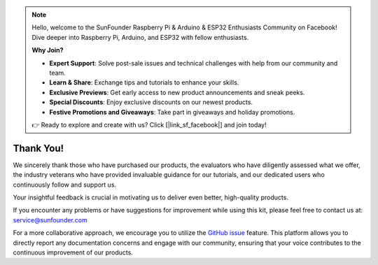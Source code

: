 .. note::

    Hello, welcome to the SunFounder Raspberry Pi & Arduino & ESP32 Enthusiasts Community on Facebook! Dive deeper into Raspberry Pi, Arduino, and ESP32 with fellow enthusiasts.

    **Why Join?**

    - **Expert Support**: Solve post-sale issues and technical challenges with help from our community and team.
    - **Learn & Share**: Exchange tips and tutorials to enhance your skills.
    - **Exclusive Previews**: Get early access to new product announcements and sneak peeks.
    - **Special Discounts**: Enjoy exclusive discounts on our newest products.
    - **Festive Promotions and Giveaways**: Take part in giveaways and holiday promotions.

    👉 Ready to explore and create with us? Click [|link_sf_facebook|] and join today!

Thank You!
====================

We sincerely thank those who have purchased our products, the evaluators who have diligently assessed what we offer, the industry veterans who have provided invaluable guidance for our tutorials, and our dedicated users who continuously follow and support us.

Your insightful feedback is crucial in motivating us to deliver even better, high-quality products.

If you encounter any problems or have suggestions for improvement while using this kit, please feel free to contact us at: service@sunfounder.com

For a more collaborative approach, we encourage you to utilize the `GitHub issue <https://github.com/sunfounder/Elite-Explorer-Kit/issues/new/>`__ feature. This platform allows you to directly report any documentation concerns and engage with our community, ensuring that your voice contributes to the continuous improvement of our products.